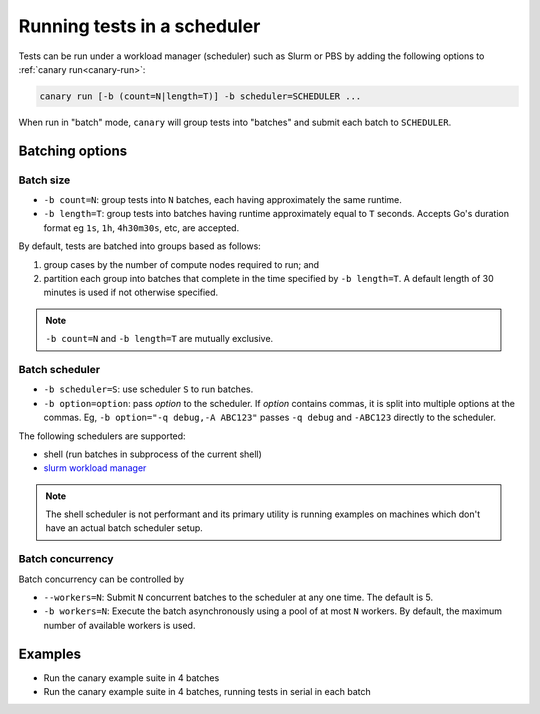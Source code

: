 .. _usage-run-batched:

Running tests in a scheduler
============================

Tests can be run under a workload manager (scheduler) such as Slurm or PBS by adding the following options to :ref:`canary run<canary-run>`:

.. code-block:: console

  canary run [-b (count=N|length=T)] -b scheduler=SCHEDULER ...

When run in "batch" mode, ``canary`` will group tests into "batches" and submit each batch to ``SCHEDULER``.

Batching options
----------------

Batch size
..........

* ``-b count=N``: group tests into ``N`` batches, each having approximately the same runtime.
* ``-b length=T``: group tests into batches having runtime approximately equal to ``T`` seconds.  Accepts Go's duration format eg ``1s``, ``1h``, ``4h30m30s``, etc, are accepted.

By default, tests are batched into groups based as follows:

1. group cases by the number of compute nodes required to run; and
2. partition each group into batches that complete in the time specified by ``-b length=T``.  A default length of 30 minutes is used if not otherwise specified.

.. note::

   ``-b count=N`` and ``-b length=T`` are mutually exclusive.

Batch scheduler
...............

* ``-b scheduler=S``: use scheduler ``S`` to run batches.
* ``-b option=option``: pass *option* to the scheduler. If *option* contains commas, it is split into multiple options at the commas.  Eg, ``-b option="-q debug,-A ABC123"`` passes ``-q debug`` and ``-ABC123`` directly to the scheduler.

The following schedulers are supported:

* shell (run batches in subprocess of the current shell)
* `slurm workload manager <https://slurm.schedmd.com/overview.html>`_

.. note::

  The shell scheduler is not performant and its primary utility is running examples on machines which don't have an actual batch scheduler setup.

Batch concurrency
.................

Batch concurrency can be controlled by

* ``--workers=N``: Submit ``N`` concurrent batches to the scheduler at any one time.  The default is 5.
* ``-b workers=N``: Execute the batch asynchronously using a pool of at most ``N`` workers.  By default, the maximum number of available workers is used.

Examples
--------

* Run the canary example suite in 4 batches

  .. command-output:: canary run -d TestResults.Batched --workers=1 -b scheduler=shell -b count=4 .
    :cwd: /examples
    :setup: rm -rf TestResults.Batched
    :returncode: 30


* Run the canary example suite in 4 batches, running tests in serial in each batch

  .. command-output:: canary run -d TestResults.Batched --workers=1 -b scheduler=shell -b count=4 -b workers=1 .
    :cwd: /examples
    :setup: rm -rf TestResults.Batched
    :returncode: 30
